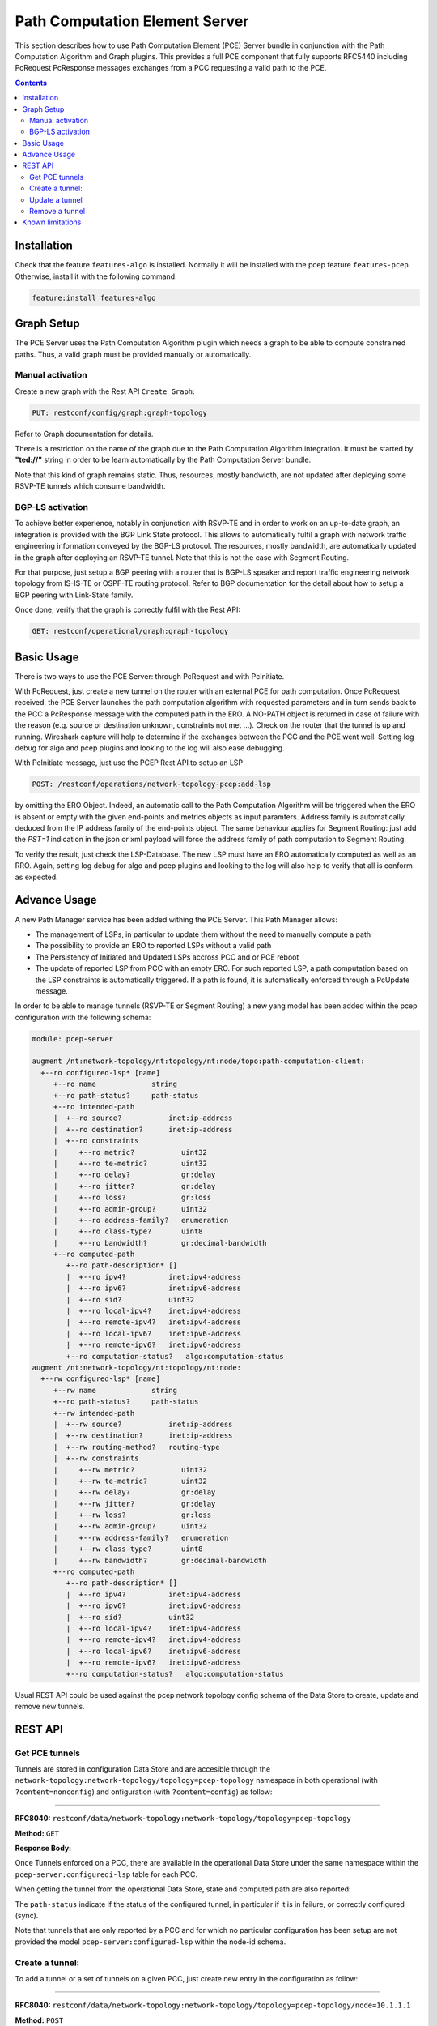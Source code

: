.. _pcep-user-guide-pce-server:

Path Computation Element Server
===============================

This section describes how to use Path Computation Element (PCE) Server bundle
in conjunction with the Path Computation Algorithm and Graph plugins. This
provides a full PCE component that fully supports RFC5440 including PcRequest
PcResponse messages exchanges from a PCC requesting a valid path to the PCE.

.. contents:: Contents
   :depth: 2
   :local:

Installation
^^^^^^^^^^^^

Check that the feature ``features-algo`` is installed. Normally it will be
installed with the pcep feature ``features-pcep``. Otherwise, install it
with the following command:

.. code-block:: console

    feature:install features-algo

Graph Setup
^^^^^^^^^^^

The PCE Server uses the Path Computation Algorithm plugin which needs a graph
to be able to compute constrained paths. Thus, a valid graph must be provided
manually or automatically.

Manual activation
'''''''''''''''''

Create a new graph with the Rest API ``Create Graph``:

.. code-block:: console

    PUT: restconf/config/graph:graph-topology

Refer to Graph documentation for details.

There is a restriction on the name of the graph due to the Path Computation
Algorithm integration. It must be started by **"ted://"** string in order to
be learn automatically by the Path Computation Server bundle.

Note that this kind of graph remains static. Thus, resources, mostly bandwidth,
are not updated after deploying some RSVP-TE tunnels which consume bandwidth.

BGP-LS activation
'''''''''''''''''

To achieve better experience, notably in conjunction with RSVP-TE and in order
to work on an up-to-date graph, an integration is provided with the BGP Link
State protocol. This allows to automatically fulfil a graph with network
traffic engineering information conveyed by the BGP-LS protocol. The resources,
mostly bandwidth, are automatically updated in the graph after deploying
an RSVP-TE tunnel. Note that this is not the case with Segment Routing.

For that purpose, just setup a BGP peering with a router that is BGP-LS
speaker and report traffic engineering network topology from IS-IS-TE or
OSPF-TE routing protocol. Refer to BGP documentation for the detail about
how to setup a BGP peering with Link-State family.

Once done, verify that the graph is correctly fulfil with the Rest API:

.. code-block:: console

    GET: restconf/operational/graph:graph-topology

Basic Usage
^^^^^^^^^^^

There is two ways to use the PCE Server: through PcRequest and with PcInitiate.

With PcRequest, just create a new tunnel on the router with an external PCE
for path computation. Once PcRequest received, the PCE Server launches the path
computation algorithm with requested parameters and in turn sends back to the
PCC a PcResponse message with the computed path in the ERO.
A NO-PATH object is returned in case of failure with the reason (e.g. source
or destination unknown, constraints not met ...). Check on the router that
the tunnel is up and running. Wireshark capture will help to determine
if the exchanges between the PCC and the PCE went well. Setting log debug for
algo and pcep plugins and looking to the log will also ease debugging.

With PcInitiate message, just use the PCEP Rest API to setup an LSP

.. code-block:: console

    POST: /restconf/operations/network-topology-pcep:add-lsp

by omitting the ERO Object. Indeed, an automatic call to the Path Computation
Algorithm will be triggered when the ERO is absent or empty with the given
end-points and metrics objects as input paramters. Address family is
automatically deduced from the IP address family of the end-points object.
The same behaviour applies for Segment Routing: just add the *PST=1* indication
in the json or xml payload will force the address family of path computation
to Segment Routing.

To verify the result, just check the LSP-Database. The new LSP must have an
ERO automatically computed as well as an RRO. Again, setting log debug for algo
and pcep plugins and looking to the log will also help to verify that all is
conform as expected.

Advance Usage
^^^^^^^^^^^^^

A new Path Manager service has been added withing the PCE Server. This Path
Manager allows:

* The management of LSPs, in particular to update them without the need to
  manually compute a path
* The possibility to provide an ERO to reported LSPs without a valid path
* The Persistency of Initiated and Updated LSPs accross PCC and or PCE reboot
* The update of reported LSP from PCC with an empty ERO. For such reported LSP,
  a path computation based on the LSP constraints is automatically triggered.
  If a path is found, it is automatically enforced through a PcUpdate message.

In order to be able to manage tunnels (RSVP-TE or Segment Routing) a new
yang model has been added within the pcep configuration with the following
schema:

.. code-block:: console

  module: pcep-server

  augment /nt:network-topology/nt:topology/nt:node/topo:path-computation-client:
    +--ro configured-lsp* [name]
       +--ro name             string
       +--ro path-status?     path-status
       +--ro intended-path
       |  +--ro source?           inet:ip-address
       |  +--ro destination?      inet:ip-address
       |  +--ro constraints
       |     +--ro metric?           uint32
       |     +--ro te-metric?        uint32
       |     +--ro delay?            gr:delay
       |     +--ro jitter?           gr:delay
       |     +--ro loss?             gr:loss
       |     +--ro admin-group?      uint32
       |     +--ro address-family?   enumeration
       |     +--ro class-type?       uint8
       |     +--ro bandwidth?        gr:decimal-bandwidth
       +--ro computed-path
          +--ro path-description* []
          |  +--ro ipv4?          inet:ipv4-address
          |  +--ro ipv6?          inet:ipv6-address
          |  +--ro sid?           uint32
          |  +--ro local-ipv4?    inet:ipv4-address
          |  +--ro remote-ipv4?   inet:ipv4-address
          |  +--ro local-ipv6?    inet:ipv6-address
          |  +--ro remote-ipv6?   inet:ipv6-address
          +--ro computation-status?   algo:computation-status
  augment /nt:network-topology/nt:topology/nt:node:
    +--rw configured-lsp* [name]
       +--rw name             string
       +--ro path-status?     path-status
       +--rw intended-path
       |  +--rw source?           inet:ip-address
       |  +--rw destination?      inet:ip-address
       |  +--rw routing-method?   routing-type
       |  +--rw constraints
       |     +--rw metric?           uint32
       |     +--rw te-metric?        uint32
       |     +--rw delay?            gr:delay
       |     +--rw jitter?           gr:delay
       |     +--rw loss?             gr:loss
       |     +--rw admin-group?      uint32
       |     +--rw address-family?   enumeration
       |     +--rw class-type?       uint8
       |     +--rw bandwidth?        gr:decimal-bandwidth
       +--ro computed-path
          +--ro path-description* []
          |  +--ro ipv4?          inet:ipv4-address
          |  +--ro ipv6?          inet:ipv6-address
          |  +--ro sid?           uint32
          |  +--ro local-ipv4?    inet:ipv4-address
          |  +--ro remote-ipv4?   inet:ipv4-address
          |  +--ro local-ipv6?    inet:ipv6-address
          |  +--ro remote-ipv6?   inet:ipv6-address
          +--ro computation-status?   algo:computation-status

Usual REST API could be used against the pcep network topology config schema
of the Data Store to create, update and remove new tunnels.

REST API
^^^^^^^^

Get PCE tunnels
'''''''''''''''

Tunnels are stored in configuration Data Store and are accesible through the
``network-topology:network-topology/topology=pcep-topology`` namespace in both
operational (with ``?content=nonconfig``) and onfiguration (with
``?content=config``) as follow:

-----

**RFC8040:** ``restconf/data/network-topology:network-topology/topology=pcep-topology``

**Method:** ``GET``

**Response Body:**

.. code-block:: json
   :linenos:

    {
        "network-topology:topology": [
            {
                "node": [
                    {
                       "node-id": "10.1.1.1",
                        "pcep-server:configured-lsp": [
                            {
                                "name": "test-sr",
                                "intended-path": {
                                    "destination": "10.2.2.2",
                                    "source": "10.1.1.1",
                                    "constraints": {
                                        "bandwidth": "100000",
                                        "class-type": 1,
                                        "metric": 500,
                                        "address-family": "sr-ipv4"
                                    }
                                }
                            }
                        ]
                    }
                ]
            }
        ]
    }

Once Tunnels enforced on a PCC, there are available in the operational Data
Store under the same namespace within the ``pcep-server:configuredi-lsp`` table
for each PCC.

When getting the tunnel from the operational Data Store, state and computed
path are also reported:

.. code-block:: json
   :linenos:

    {
        "network-topology:topology": [
            {
                "node": [
                    {
                        "node-id": "10.1.1.1",
                        "pcep-server:configured-lsp": [
                            {
                                "name": "test-sr",
                                "intended-path": {
                                    "destination": "10.1.1.1",
                                    "source": "10.2.2.2",
                                    "constraints": {
                                        "bandwidth": "100000",
                                        "class-type": 1,
                                        "metric": 500,
                                        "address-family": "sr-ipv4"
                                    }
                                },
                                "computed-path": {
                                    "path-description": [
                                        {
                                            "remote-ipv4": "10.0.1.3",
                                            "local-ipv4": "10.0.1.1",
                                            "sid": 113
                                        },
                                        {
                                            "remote-ipv4": "10.0.2.2",
                                            "local-ipv4": "10.0.3.2",
                                            "sid": 112
                                        }
                                    ],
                                    "computation-status": "completed"
                                },
                                "path-status": "sync"
                            }
                        ]
                    }
                ]
            }
        ]
    }

The ``path-status`` indicate if the status of the configured tunnel, in
particular if it is in failure, or correctly configured (sync).

Note that tunnels that are only reported by a PCC and for which
no particular configuration has been setup are not provided the model
``pcep-server:configured-lsp`` within the node-id schema.

Create a tunnel:
''''''''''''''''

To add a tunnel or a set of tunnels on a given PCC, just create new entry in
the configuration as follow:

-----

**RFC8040:** ``restconf/data/network-topology:network-topology/topology=pcep-topology/node=10.1.1.1``

**Method:** ``POST``

**Content-Type:** ``application/json``

**Request Body:**

.. code-block:: json
   :linenos:
   :emphasize-lines: 4,8,11,12

    {
        "pcep-server:configured-lsp": [
            {
                "name": "test",
                "intended-path": {
                    "destination": "10.2.2.2",
                    "source": "10.1.1.1",
                    "constraints": {
                        "bandwidth": "100000",
                        "class-type": 1,
                        "metric": 500,
                        "address-family": "ipv4"
                    }
                }
            }
        ]
    }

@line 4: **name** The tunnel identifier. Must be unique.

@line 8: **constraints** Constraints that the path compputation algorithm
should respect to determine the path of the tunnel. Note that if no path
is found, the tunnel is not enforced in the PCC and ``computation-status``
within the ``computed-path`` is set to failed.

@line 11: Specify which type of metric is used to compute the path:
``metric`` (standard IGP metric), ``te-metric`` (TE metric) or ``delay``

@line 12: **address-family** Indicate the IP family of the tunnel: ``ipv4`` or
``ipv6`` for IPv4 respectively IPv6 RSVP-TE tunnel, ``sr-ipv4`` or ``sr-ipv6``
for IPv4 respectively IPv6 Segment Routing tunnel.

Update a tunnel
'''''''''''''''

The procedure is the same as for the creation. Just used the ``PUT`` method
instead of the ``POST`` mest for the REST API. The json body follows the same
yang model. Note that it is not allowed to change end points of the tunnel i.e.
the source and destination. If such modification is required, you must first
remove the tunnel and then create a new one with the new end points.

Remove a tunnel
'''''''''''''''

This simply done by removing the corresponding entry in the configuration by
using the ``DELETE`` method as follow:

**URL:** ``restconf/data/network-topology:network-topology/topology=pcep-topology/node=10.1.1.1/pcep-server:configured-lsp=test``

**Method:** ``DELETE``


Known limitations
^^^^^^^^^^^^^^^^^

As the PCE Server is in its initial release, there are some limitations
mentioned hereinafter:

* Following PCEP Objects that may be present in the PcRequest message are not
  yet supported, and right now, ignored:

  * Include Route Object (IRO)
  * Exclude Route Object (XRO)
  * Objective Function (OF)

* For Segment Routing, ERO is only provided with Adjacency NAI type and Adjacency SID.

* Due to the integration with BGP-LS, the graph name must start with *ted://*
  tag in order to be automatically used by the pcep plugin.

All these limitations will be solved in future releases.

